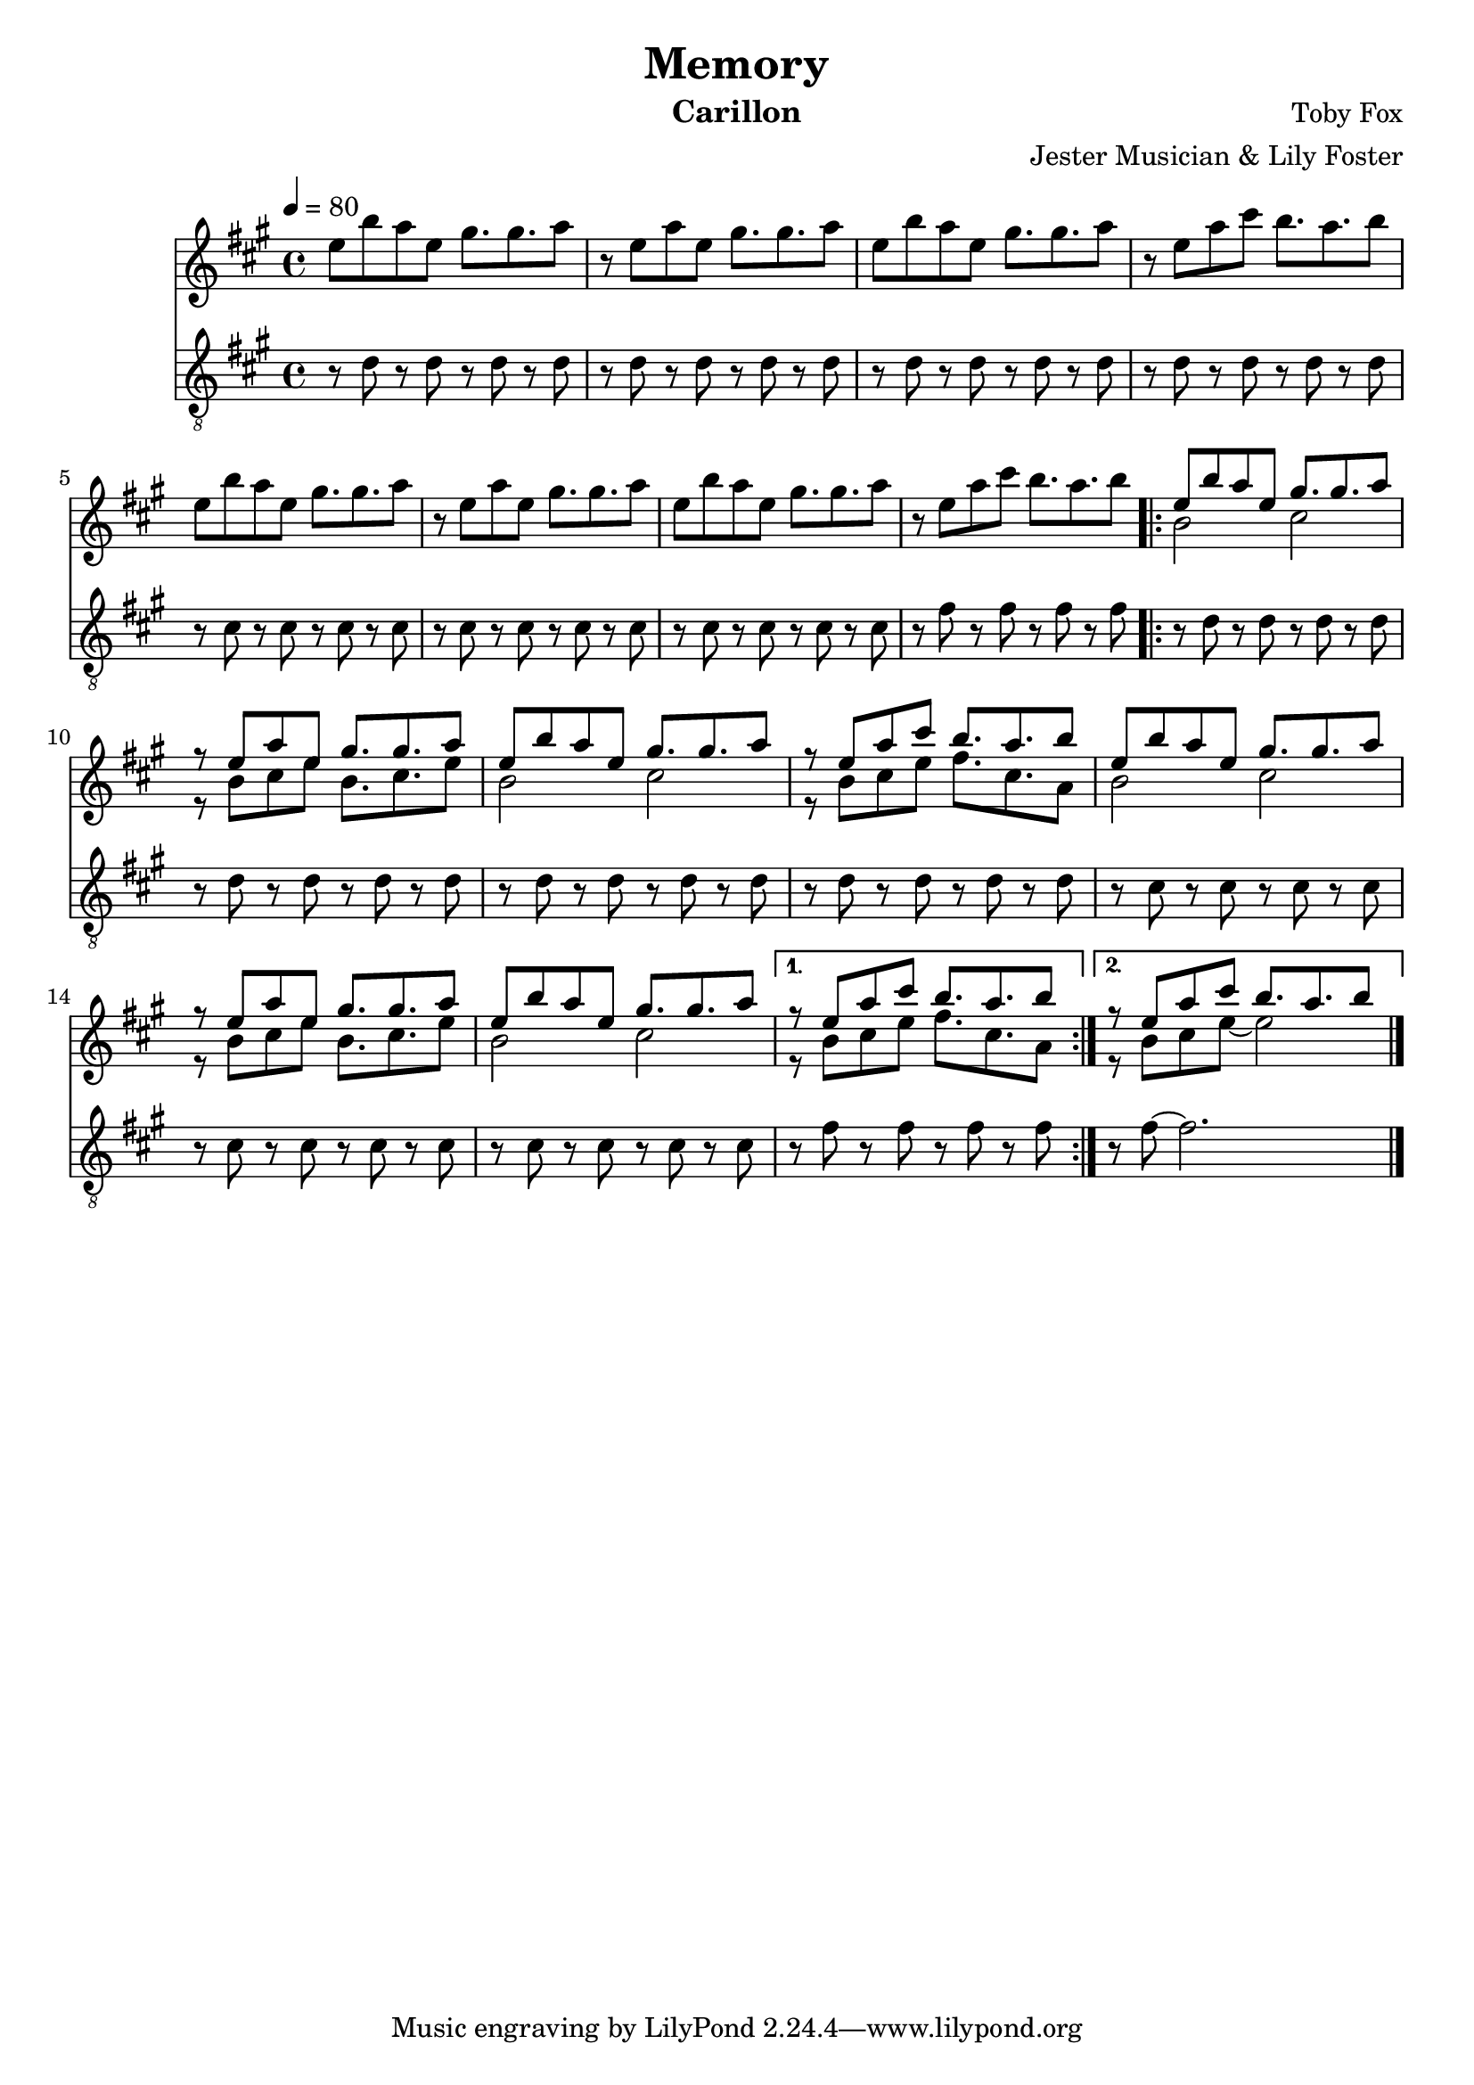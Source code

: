 \version "2.20.0"

\header {
  title = "Memory"
  instrument = "Carillon"
  composer = "Toby Fox"
  arranger = "Jester Musician & Lily Foster"
}

main_tempo = \tempo 4 = 80
main_key = \key a \major

melody = \relative c'' {
  % part 1
  e8 b' a e gis8. gis a8
  r8 e a e gis8. gis a8
  e8 b' a e gis8. gis a8
  r8 e a cis b8. a b8

  e,8 b' a e gis8. gis a8
  r8 e a e gis8. gis a8
  e8 b' a e gis8. gis a8
  r8 e a cis b8. a b8

  \repeat volta 2 {
    <<
      {
        e,8 b' a e gis8. gis a8
        r8 e a e gis8. gis a8
        e8 b' a e gis8. gis a8
        r8 e a cis b8. a b8

        e,8 b' a e gis8. gis a8
        r8 e a e gis8. gis a8
        e8 b' a e gis8. gis a8
      }
      \\
      {
        b,2 cis
        r8 b cis e b8. cis e8
        b2 cis
        r8 b cis e fis8. cis a8

        b2 cis
        r8 b cis e b8. cis e8
        b2 cis
      }
    >>
  }
  \alternative {
    {
      <<
        {
          r8 e a cis b8. a b8
        }
        \\
        {
          r8 b, cis e fis8. cis a8
        }
      >>
    }

    {
      <<
        {
          r8 e' a cis b8. a b8
        }
        \\
        {
          r8 b, cis e~ e2
        }
      >>
    }
  }

  \bar "|."
}

bass = \relative c' {
  % part 1
  r8 d r d r d r d
  r8 d r d r d r d
  r8 d r d r d r d
  r8 d r d r d r d

  r8 cis r cis r cis r cis
  r8 cis r cis r cis r cis
  r8 cis r cis r cis r cis
  r8 fis r fis r fis r fis

  \repeat volta 2 {
    r8 d r d r d r d
    r8 d r d r d r d
    r8 d r d r d r d
    r8 d r d r d r d

    r8 cis r cis r cis r cis
    r8 cis r cis r cis r cis
    r8 cis r cis r cis r cis
  }
  \alternative {
    {
      r8 fis r fis r fis r fis
    }

    {
      r8 fis~ fis2.
    }
  }

  \bar "|."
}

keys = \new Staff {
  \clef "treble"

  \main_tempo
  \main_key

  \melody
}

pedals = \new Staff {
  \clef "treble_8"

  \main_tempo
  \main_key

  \bass
}

\score {
  <<
    \keys
    \pedals
  >>

  \layout {}
}

\score {
  \unfoldRepeats
  <<
    \keys
    \pedals
  >>

  \midi {}
}
